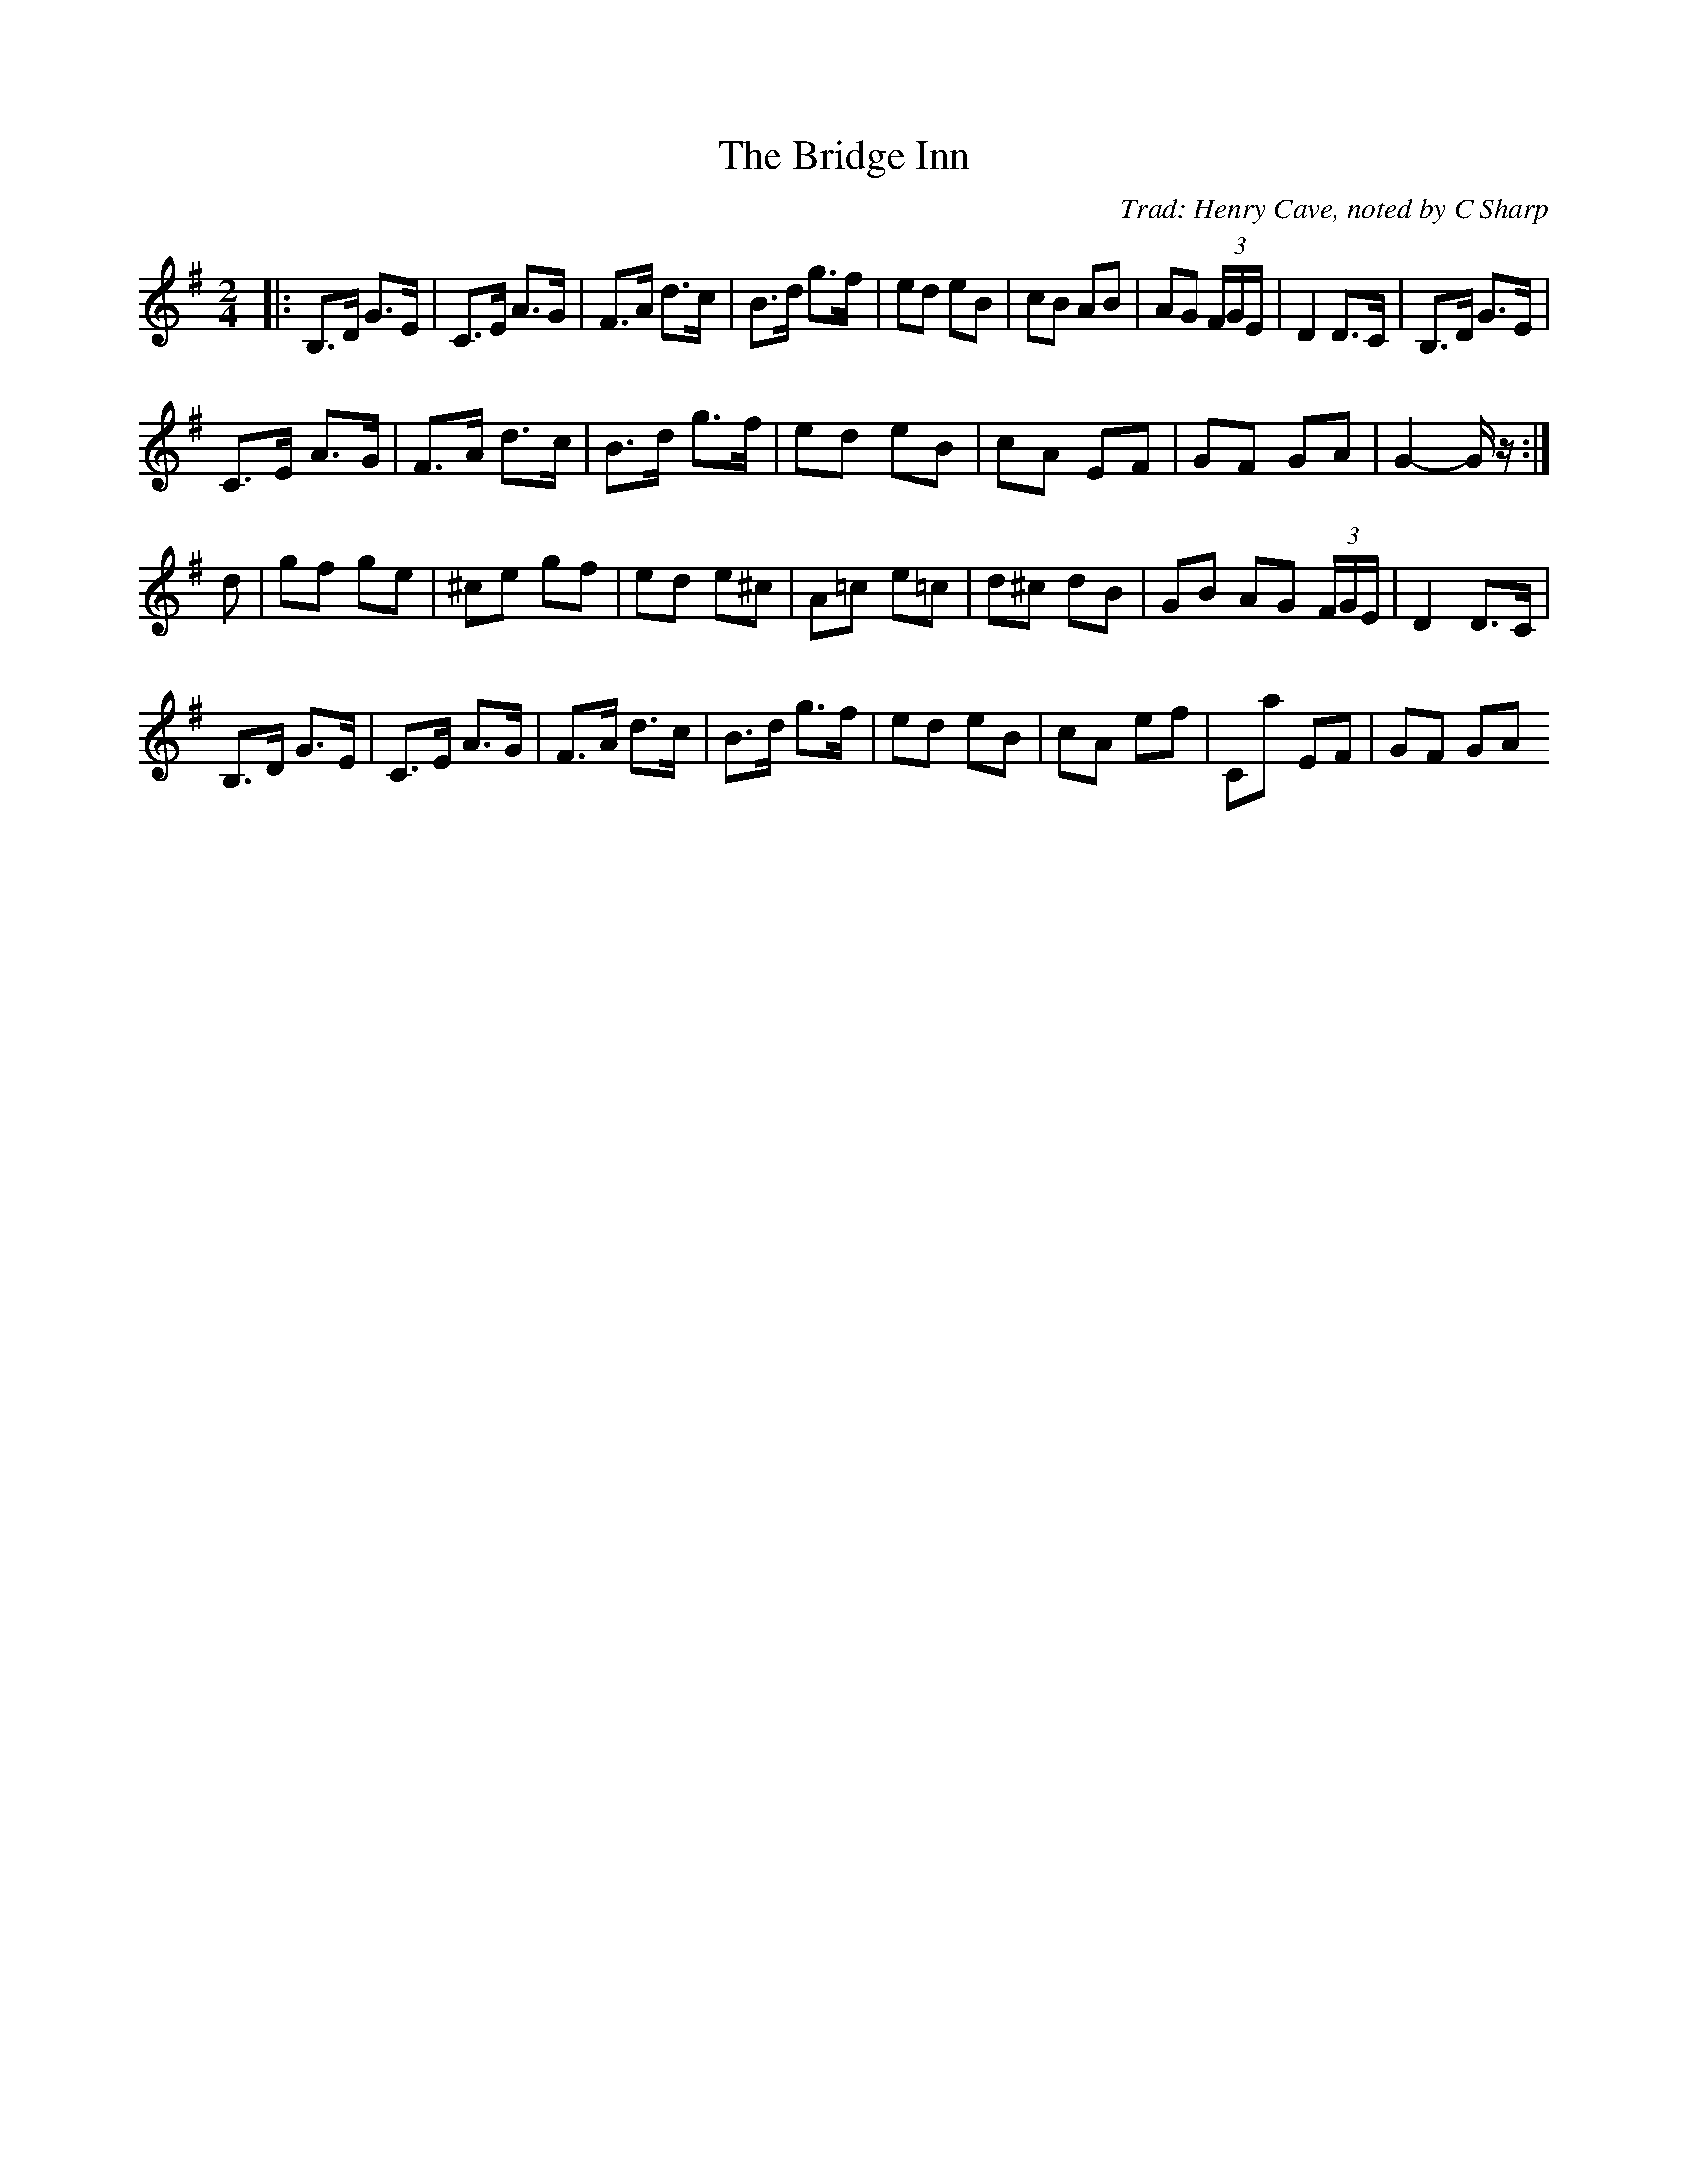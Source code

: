 X: 1
T: The Bridge Inn
C: Trad: Henry Cave, noted by C Sharp
S: "Geoff Woolfe" <geoffwoolfe@btinternet.com> tradtunes 2013-2-8
M: 2/4
L: 1/16
K: G
|:\
B,3D G3E | C3E A3G | F3A d3c | B3d g3f | e2d2 e2B2 | c2B2 A2B2 | A2G2 (3FGE | D4 D3C | B,3D G3E |
C3E A3G | F3A d3c | B3d g3f | e2d2 e2B2 | c2A2 E2F2 | G2F2 G2A2 | G4- Gz :|
d2 |\
g2f2 g2e2 | ^c2e2 g2f2 | e2d2 e2^c2 | A2=c2 e2=c2 | d2^c2 d2B2 | G2B2 A2G2 (3FGE | D4 D3C |
B,3D G3E | C3E A3G | F3A d3c | B3d g3f | e2d2 e2B2 | c2A2 e2f2 | C2a2 E2F2 | G2F2 G2A2
